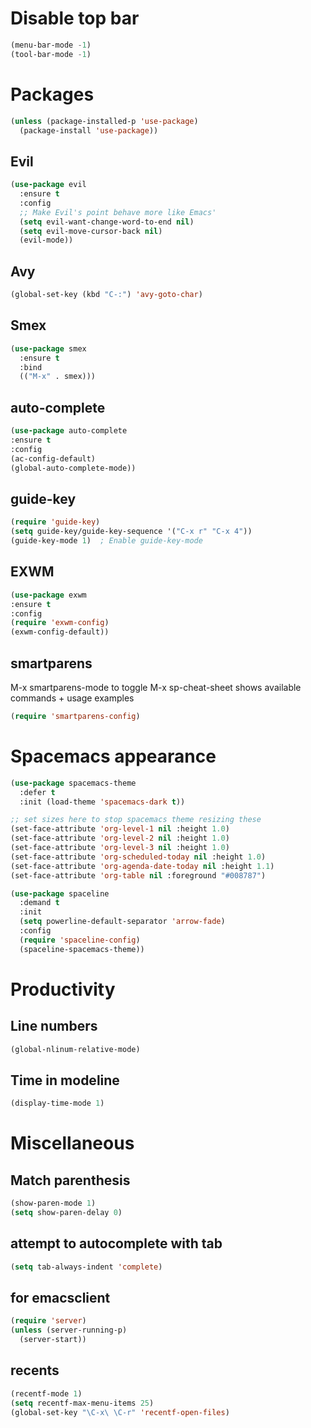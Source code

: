* Disable top bar
#+BEGIN_SRC emacs-lisp
(menu-bar-mode -1)
(tool-bar-mode -1)
#+END_SRC

* Packages
#+BEGIN_SRC emacs-lisp
(unless (package-installed-p 'use-package)
  (package-install 'use-package))
#+END_SRC

# (add-to-list 'package-archives '("melpa" . "https://melpa.org/packages/"))
# (add-to-list 'package-archives '("melpa-stable" . "https://stable.melpa.org/packages/"))

# (add-to-list 'package-pinned-packages '(cider . "melpa-stable") t)

** Evil
#+BEGIN_SRC emacs-lisp
 (use-package evil
   :ensure t
   :config
   ;; Make Evil's point behave more like Emacs'
   (setq evil-want-change-word-to-end nil)
   (setq evil-move-cursor-back nil)
   (evil-mode))
 #+END_SRC

** Avy
#+BEGIN_SRC emacs-lisp
(global-set-key (kbd "C-:") 'avy-goto-char)
#+END_SRC

** Smex
#+BEGIN_SRC emacs-lisp
(use-package smex
  :ensure t
  :bind
  (("M-x" . smex)))
#+END_SRC

** auto-complete 
#+BEGIN_SRC emacs-lisp
  (use-package auto-complete
  :ensure t
  :config
  (ac-config-default)
  (global-auto-complete-mode)) 
#+END_SRC

** guide-key
#+BEGIN_SRC emacs-lisp
(require 'guide-key)
(setq guide-key/guide-key-sequence '("C-x r" "C-x 4"))
(guide-key-mode 1)  ; Enable guide-key-mode
#+END_SRC
   
** EXWM

#+BEGIN_SRC emacs-lisp
(use-package exwm
:ensure t
:config
(require 'exwm-config)
(exwm-config-default))
#+END_SRC
   
** smartparens
M-x smartparens-mode to toggle
M-x sp-cheat-sheet shows available commands + usage examples
#+BEGIN_SRC emacs-lisp
(require 'smartparens-config)
#+END_SRC


* Spacemacs appearance
#+BEGIN_SRC emacs-lisp
(use-package spacemacs-theme
  :defer t
  :init (load-theme 'spacemacs-dark t))
#+END_SRC

#+BEGIN_SRC emacs-lisp
;; set sizes here to stop spacemacs theme resizing these
(set-face-attribute 'org-level-1 nil :height 1.0)
(set-face-attribute 'org-level-2 nil :height 1.0)
(set-face-attribute 'org-level-3 nil :height 1.0)
(set-face-attribute 'org-scheduled-today nil :height 1.0)
(set-face-attribute 'org-agenda-date-today nil :height 1.1)
(set-face-attribute 'org-table nil :foreground "#008787")
#+END_SRC

#+BEGIN_SRC emacs-lisp
(use-package spaceline
  :demand t
  :init
  (setq powerline-default-separator 'arrow-fade)
  :config
  (require 'spaceline-config)
  (spaceline-spacemacs-theme))
#+END_SRC

* Productivity
** Line numbers
#+BEGIN_SRC emacs-lisp
(global-nlinum-relative-mode)
#+END_SRC

** Time in modeline
#+BEGIN_SRC emacs-lisp
(display-time-mode 1)
#+END_SRC

* Miscellaneous 
** Match parenthesis
#+BEGIN_SRC emacs-lisp
(show-paren-mode 1)
(setq show-paren-delay 0)
#+END_SRC

** attempt to autocomplete with tab
#+BEGIN_SRC emacs-lisp
(setq tab-always-indent 'complete)
#+END_SRC

** for emacsclient
#+BEGIN_SRC emacs-lisp
(require 'server)
(unless (server-running-p)
  (server-start))
#+END_SRC

** recents
#+BEGIN_SRC emacs-lisp
(recentf-mode 1)
(setq recentf-max-menu-items 25)
(global-set-key "\C-x\ \C-r" 'recentf-open-files)
#+END_SRC
